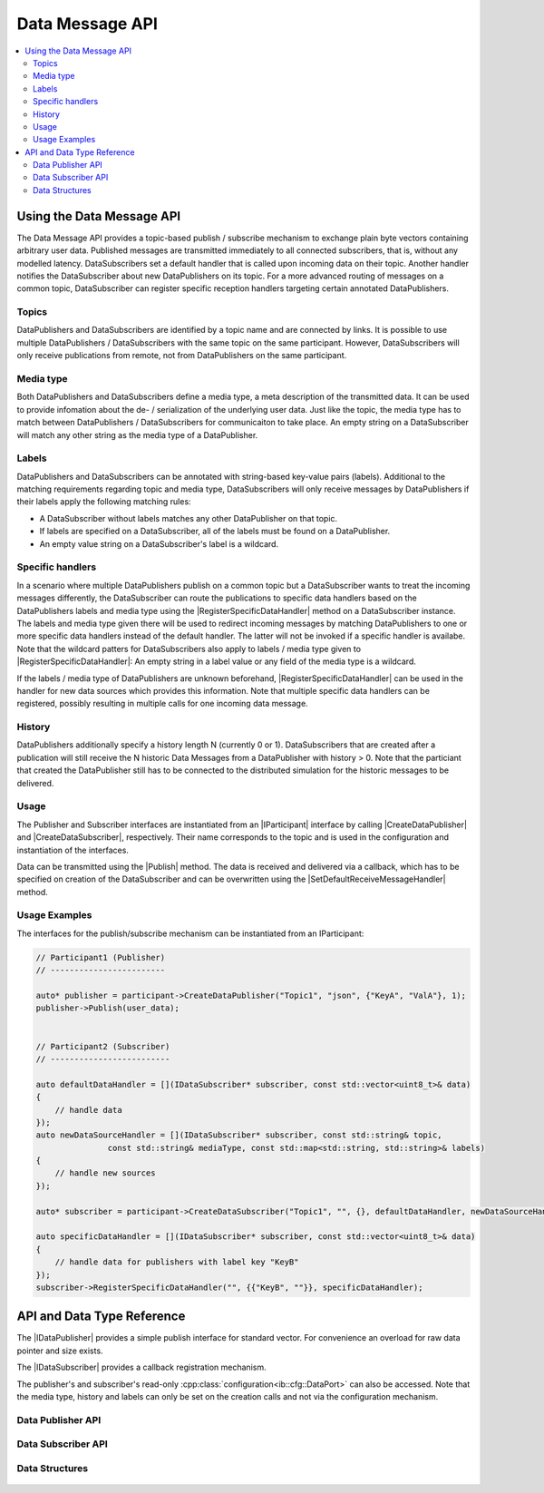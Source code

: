 ===================
Data Message API
===================

.. Macros for docs use
.. |IParticipant| replace:: :cpp:class:`IParticipant<ib::mw::IParticipant>`
.. |CreateDataPublisher| replace:: :cpp:func:`CreateDataPublisher<ib::mw::IParticipant::CreateDataPublisher()>`
.. |CreateDataSubscriber| replace:: :cpp:func:`CreateDataSubscriber<ib::mw::IParticipant::CreateDataSubscriber()>`
.. |Publish| replace:: :cpp:func:`Publish()<ib::sim::data::IDataPublisher::Publish()>`
.. |SetDefaultReceiveMessageHandler| replace:: :cpp:func:`SetDefaultReceiveMessageHandler()<ib::sim::data::IDataSubscriber::SetDefaultReceiveMessageHandler()>`
.. |RegisterSpecificDataHandler| replace:: :cpp:func:`RegisterSpecificDataHandler()<ib::sim::data::IDataSubscriber::RegisterSpecificDataHandler()>`
.. |IDataPublisher| replace:: :cpp:class:`IDataPublisher<ib::sim::data::IDataPublisher>`
.. |IDataSubscriber| replace:: :cpp:class:`IDataPublisher<ib::sim::data::IDataSubscriber>`
.. contents::
   :local:
   :depth: 3

Using the Data Message API
--------------------------

The Data Message API provides a topic-based publish / subscribe mechanism to exchange plain byte vectors containing
arbitrary user data. Published messages are transmitted immediately to all connected subscribers, that is, without 
any modelled latency. DataSubscribers set a default handler that is called upon incoming data on their topic. Another 
handler notifies the DataSubscriber about new DataPublishers on its topic. For a more advanced routing of messages on 
a common topic, DataSubscriber can register specific reception handlers targeting certain annotated DataPublishers.

Topics
~~~~~~

DataPublishers and DataSubscribers are identified by a topic name and are connected by links. It is possible to use 
multiple DataPublishers / DataSubscribers with the same topic on the same participant. However, DataSubscribers will 
only receive publications from remote, not from DataPublishers on the same participant.

Media type
~~~~~~~~~~

Both DataPublishers and DataSubscribers define a media type, a meta description of the transmitted data. It can be used
to provide infomation about the de- / serialization of the underlying user data. Just like the topic, the media type has
to match between DataPublishers / DataSubscribers for communicaiton to take place. An empty string on a DataSubscriber
will match any other string as the media type of a DataPublisher.

Labels
~~~~~~

DataPublishers and DataSubscribers can be annotated with string-based key-value pairs (labels). Additional to the
matching requirements regarding topic and media type, DataSubscribers will only receive messages by DataPublishers if
their labels apply the following matching rules:

* A DataSubscriber without labels matches any other DataPublisher on that topic.
* If labels are specified on a DataSubscriber, all of the labels must be found on a DataPublisher.
* An empty value string on a DataSubscriber's label is a wildcard.

Specific handlers
~~~~~~~~~~~~~~~~~

In a scenario where multiple DataPublishers publish on a common topic but a DataSubscriber wants to treat the incoming
messages differently, the DataSubscriber can route the publications to specific data handlers based on the
DataPublishers labels and media type using the |RegisterSpecificDataHandler| method on a DataSubscriber instance.  The
labels and media type given there will be used to redirect incoming messages by matching DataPublishers to one or more
specific data handlers instead of the default handler.  The latter will not be invoked if a specific handler is
availabe.  Note that the wildcard patters for DataSubscribers also apply to labels / media type given to
|RegisterSpecificDataHandler|: An empty string in a label value or any field of the media type is a wildcard.

If the labels / media type of DataPublishers are unknown beforehand, |RegisterSpecificDataHandler| can be used in the
handler for new data sources which provides this information. Note that multiple specific data handlers can be
registered, possibly resulting in multiple calls for one incoming data message.

History
~~~~~~~

DataPublishers additionally specify a history length N (currently 0 or 1). DataSubscribers that are created after a 
publication will still receive the N historic Data Messages from a DataPublisher with history > 0. Note that the
particiant that created the DataPublisher still has to be connected to the distributed simulation for the historic 
messages to be delivered.

Usage
~~~~~

The Publisher and Subscriber interfaces are instantiated from an |IParticipant| interface by calling 
|CreateDataPublisher| and |CreateDataSubscriber|, respectively. Their name corresponds to the topic and is used in the
configuration and instantiation of the interfaces.

Data can be transmitted using the |Publish| method. The data is received and delivered via a callback, which has to be
specified on creation of the DataSubscriber and can be overwritten using the |SetDefaultReceiveMessageHandler| method.

Usage Examples
~~~~~~~~~~~~~~

The interfaces for the publish/subscribe mechanism can be instantiated from an IParticipant:

.. code-block:: cpp

    // Participant1 (Publisher)
    // ------------------------

    auto* publisher = participant->CreateDataPublisher("Topic1", "json", {"KeyA", "ValA"}, 1);
    publisher->Publish(user_data);


    // Participant2 (Subscriber)
    // -------------------------

    auto defaultDataHandler = [](IDataSubscriber* subscriber, const std::vector<uint8_t>& data) 
    {
        // handle data
    });
    auto newDataSourceHandler = [](IDataSubscriber* subscriber, const std::string& topic,
                   const std::string& mediaType, const std::map<std::string, std::string>& labels)
    {
        // handle new sources
    });

    auto* subscriber = participant->CreateDataSubscriber("Topic1", "", {}, defaultDataHandler, newDataSourceHandler);

    auto specificDataHandler = [](IDataSubscriber* subscriber, const std::vector<uint8_t>& data) 
    {
        // handle data for publishers with label key "KeyB"
    });
    subscriber->RegisterSpecificDataHandler("", {{"KeyB", ""}}, specificDataHandler);


API and Data Type Reference
---------------------------

The |IDataPublisher| provides a simple publish interface for standard vector. For convenience an overload for raw data 
pointer  and size exists.

The |IDataSubscriber| provides a callback registration mechanism.

The publisher's and subscriber's read-only :cpp:class:`configuration<ib::cfg::DataPort>` can also be accessed. Note that
the media type, history and labels can only be set on the creation calls and not via the configuration mechanism.

Data Publisher API
~~~~~~~~~~~~~~~~~~

    .. doxygenclass:: ib::sim::data::IDataPublisher
       :members:

Data Subscriber API
~~~~~~~~~~~~~~~~~~~

    .. doxygenclass:: ib::sim::data::IDataSubscriber
       :members:


Data Structures
~~~~~~~~~~~~~~~

    .. doxygenstruct:: ib::cfg::DataPort
       :members:
